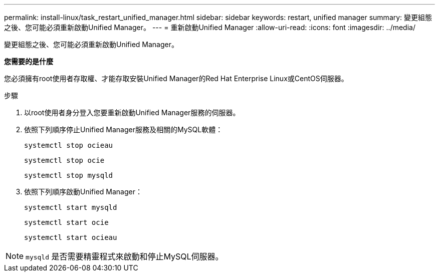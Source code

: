 ---
permalink: install-linux/task_restart_unified_manager.html 
sidebar: sidebar 
keywords: restart, unified manager 
summary: 變更組態之後、您可能必須重新啟動Unified Manager。 
---
= 重新啟動Unified Manager
:allow-uri-read: 
:icons: font
:imagesdir: ../media/


[role="lead"]
變更組態之後、您可能必須重新啟動Unified Manager。

*您需要的是什麼*

您必須擁有root使用者存取權、才能存取安裝Unified Manager的Red Hat Enterprise Linux或CentOS伺服器。

.步驟
. 以root使用者身分登入您要重新啟動Unified Manager服務的伺服器。
. 依照下列順序停止Unified Manager服務及相關的MySQL軟體：
+
`systemctl stop ocieau`

+
`systemctl stop ocie`

+
`systemctl stop mysqld`

. 依照下列順序啟動Unified Manager：
+
`systemctl start mysqld`

+
`systemctl start ocie`

+
`systemctl start ocieau`



[NOTE]
====
`mysqld` 是否需要精靈程式來啟動和停止MySQL伺服器。

====
